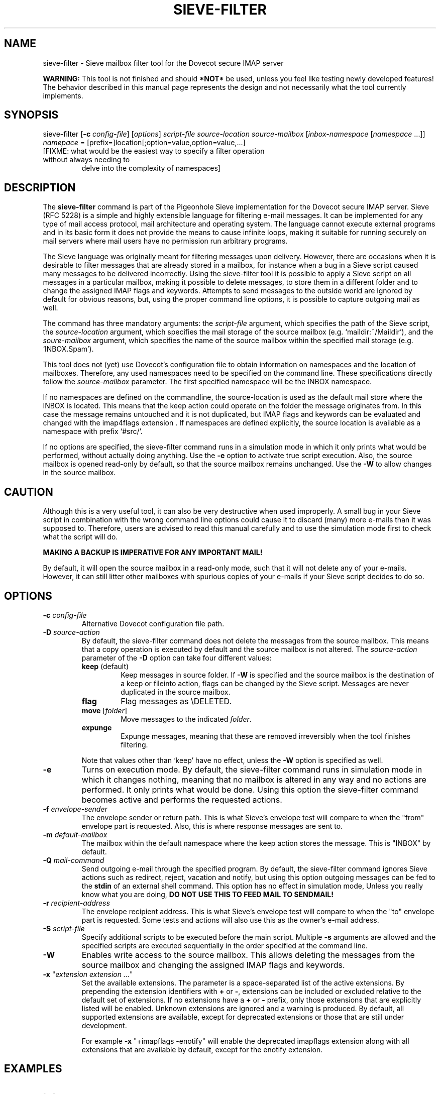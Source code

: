 .TH "SIEVE\-FILTER" "1" "11 July 2010"
.SH NAME
sieve\-filter \- Sieve mailbox filter tool for the Dovecot secure IMAP server
.PP
\fBWARNING: \fRThis tool is not finished and should \fB*NOT*\fR be used, unless you feel like testing newly developed
features! The behavior described in this manual page represents the design and not necessarily what the tool currently implements.

.SH SYNOPSIS
sieve\-filter [\fB\-c\fR \fIconfig-file\fR] [\fIoptions\fR] \fIscript\-file\fR \fIsource\-location\fR \fIsource\-mailbox\fR [\fIinbox\-namespace\fR [\fInamespace\fR ...]]
.TP
\fInamepace\fR = [prefix=]location[;option=value,option=value,...]
.TP
[FIXME: what would be the easiest way to specify a filter operation without always needing to
delve into the complexity of namespaces]

.SH DESCRIPTION
.PP
The \fBsieve\-filter\fP command is part of the Pigeonhole Sieve implementation for the Dovecot secure 
IMAP server. Sieve (RFC 5228) is a simple and highly extensible language for filtering 
e\-mail messages. It can be implemented for any type of mail access protocol, mail 
architecture and operating system. The language cannot execute external programs and in 
its basic form it does not provide the means to cause infinite loops, making it suitable 
for running securely on mail servers where mail users have no permission run arbitrary programs.
.PP
The Sieve language was originally meant for filtering messages upon delivery. However, there are
occasions when it is desirable to filter messages that are already stored in a mailbox, for
instance when a bug in a Sieve script caused many messages to be delivered incorrectly.
Using the sieve\-filter tool it is possible to apply a Sieve script on all messages in a particular
mailbox, making it possible to delete messages, to store them in a different folder and to change
the assigned IMAP flags and keywords. Attempts to send messages to the outside world are ignored by default
for obvious reasons, but, using the proper command line options, it is possible to capture outgoing
mail as well. 
.PP
The command has three mandatory arguments: the \fIscript\-file\fP argument, which specifies the path of the
Sieve script, the \fIsource\-location\fP argument, which specifies the mail storage of the source mailbox 
(e.g. `maildir:~/Maildir'), and the \fIsoure\-mailbox\fP argument, which specifies the name of the source 
mailbox within the specified mail storage (e.g. `INBOX.Spam'). 
.PP
This tool does not (yet) use Dovecot's configuration file to obtain information on namespaces and the
location of mailboxes. Therefore, any used namespaces need to be specified on the command line. These
specifications directly follow the \fIsource\-mailbox\fP parameter. The first specified namespace will
be the INBOX namespace.
.PP
If no namespaces are defined on the commandline, the source\-location is used as the default mail store
where the INBOX is located. This means that the keep action could operate on the folder the message
originates from. In this case the message remains untouched and it is not duplicated, but IMAP flags and
keywords can be evaluated and changed with the imap4flags extension . If namespaces are defined explicitly, 
the source location is available as a namespace with prefix `#src/'. 
.PP
If no options are specified, the sieve\-filter command runs in a simulation mode in which it only 
prints what would be performed, without actually doing anything. Use the \fB\-e\fP option to activate
true script execution. Also, the source mailbox is opened read\-only by default, so that the source mailbox
remains unchanged. Use the \fB\-W\fP to allow changes in the source mailbox. 

.SH CAUTION
Although this is a very useful tool, it can also be very destructive when used improperly. A small 
bug in your Sieve script in combination with the wrong command line options could cause it to 
discard (many) more e\-mails than it was supposed to. Therefore, users are advised to read this manual
carefully and to use the simulation mode first to check what the script will do. 
.PP
\fBMAKING A BACKUP IS IMPERATIVE FOR ANY IMPORTANT MAIL!\fP
.PP
By default, it will open the source mailbox in a read\-only mode, such that it will not delete any of your
e\-mails. However, it can still litter other mailboxes with spurious copies of your e\-mails if your
Sieve script decides to do so.

.SH OPTIONS
.TP
\fB\-c\fP \fIconfig-file\fP
Alternative Dovecot configuration file path.
.TP 
\fB\-D\fP \fIsource\-action\fP
By default, the sieve\-filter command does not delete the messages from the source mailbox. This means that
a copy operation is executed by default and the source mailbox is not altered. The \fIsource\-action\fP
parameter of the \fB\-D\fP option can take four different values:
.RS 7
.TP 
\fBkeep\fP (default)
Keep messages in source folder. If \fB\-W\fR is specified and the source mailbox is the destination of
a keep or fileinto action, flags can be changed by the Sieve script. Messages are never duplicated in the
source mailbox.
.TP 
\fBflag\fP
Flag messages as \\DELETED.
.TP 
\fBmove\fP [\fIfolder\fP]
Move messages to the indicated \fIfolder\fP.
.TP 
\fBexpunge\fP
Expunge messages, meaning that these are removed irreversibly when the tool finishes filtering.
.PP
Note that values other than `keep' have no effect, unless the \fB\-W\fP option is specified as well.
.RE
.TP
\fB\-e\fP
Turns on execution mode. By default, the sieve\-filter command runs in simulation mode in which it 
changes nothing, meaning that no mailbox is altered in any way and no actions are performed. It only
prints what would be done. Using this option the sieve\-filter command becomes active and performs the 
requested actions.
.TP
\fB\-f\fP \fIenvelope\-sender\fP
The envelope sender or return path. This is what Sieve's envelope test will compare to when the 
"from" envelope part is requested. Also, this is where response messages are sent to. 
.TP
\fB\-m\fP \fIdefault\-mailbox\fP
The mailbox within the default namespace where the keep action stores the message. This is "INBOX"
by default.
.TP
\fB\-Q\fP \fImail\-command\fP
Send outgoing e\-mail through the specified program. By default, the sieve\-filter command ignores 
Sieve actions such as redirect, reject, vacation and notify, but using this option outgoing messages
can be fed to the \fBstdin\fP of an external shell command. This option has no effect in simulation
mode, Unless you really know what you are doing, \fBDO NOT USE THIS TO FEED MAIL TO SENDMAIL!\f.
.TP
\fB\-r\fP \fIrecipient\-address\fP
The envelope recipient address. This is what Sieve's envelope test will compare to when the "to"
envelope part is requested. Some tests and actions will also use this as the owner's e\-mail address.
.TP
\fB\-S\fP \fIscript\-file\fP
Specify additional scripts to be executed before the main script. Multiple \fB\-s\fP arguments are
allowed and the specified scripts are executed sequentially in the order specified at the command
line.
.TP
\fB\-W\fP
Enables write access to the source mailbox. This allows deleting the messages from the source mailbox
and changing the assigned IMAP flags and keywords. 
.TP
\fB\-x\fP "\fIextension extension ...\fP"
Set the available extensions. The parameter is a space\-separated list of the active extensions. By
prepending the extension identifiers with \fB+\fP or \fB\-\fP, extensions can be included or excluded
relative to the default set of extensions. If no extensions have a \fB+\fP or \fB\-\fP prefix, only 
those extensions that are explicitly listed will be enabled. Unknown extensions are ignored and a 
warning is produced. By default, all supported extensions are available, except for deprecated extensions 
or those that are still under development.

For example \fB\-x\fP "+imapflags \-enotify" will enable the deprecated imapflags extension along with all
extensions that are available by default, except for the enotify extension.

.SH EXAMPLES

.TP
[...]

.SH AUTHOR
.PP
The Sieve implementation for Dovecot was written by Stephan Bosch <stephan@rename\-it.nl>.
.PP
Dovecot was written by Timo Sirainen <tss@iki.fi>.

.SH "SEE ALSO"
.BR sievec (1),
.BR sieved (1),
.BR sieve\-test (1)
.PP
Dovecot website: http://www.dovecot.org
.PP
Pigeonhole website: http://pigeonhole.dovecot.org
